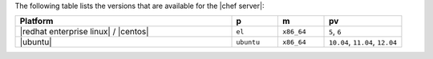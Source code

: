 .. The contents of this file are included in multiple topics.
.. This file should not be changed in a way that hinders its ability to appear in multiple documentation sets. 

The following table lists the versions that are available for the |chef server|:

.. list-table::
   :widths: 280 60 60 100
   :header-rows: 1
 
   * - Platform
     - p
     - m
     - pv
   * - |redhat enterprise linux| / |centos|
     - ``el``
     - ``x86_64``
     - ``5``, ``6``
   * - |ubuntu|
     - ``ubuntu``
     - ``x86_64``
     - ``10.04``, ``11.04``, ``12.04``




